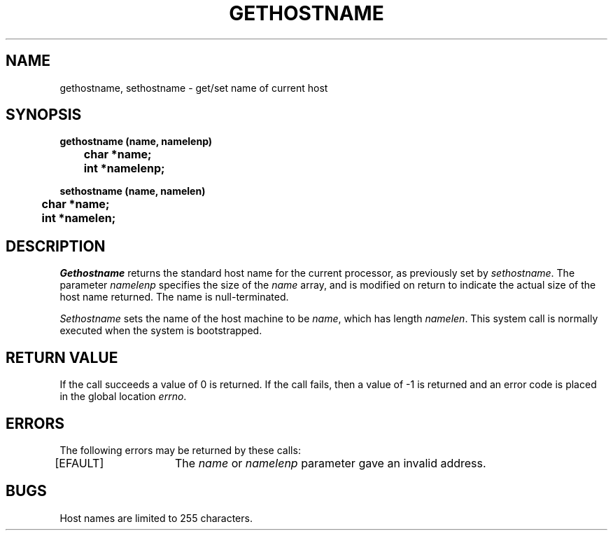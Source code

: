 .ig
	@(#)gethostname.2	1.1	7/16/83
	@(#)Copyright (C) 1983 by National Semiconductor Corp.
..
.TH GETHOSTNAME 2
.SH NAME
gethostname, sethostname \- get/set name of current host
.SH SYNOPSIS
.nf
.B
gethostname (name, namelenp)
.B
	char *name;
.B
	int *namelenp;
.sp
.B
sethostname (name, namelen)
.B
	char *name;
.B
	int *namelen;
.fi
.SH DESCRIPTION
.I Gethostname
returns the standard host name for the current processor,
as previously set by
.IR sethostname .
The parameter
.I namelenp
specifies the size of the
.I name
array,
and is modified on return to indicate the actual size
of the host name returned.
The name is null-terminated.
.PP
.I Sethostname
sets the name of the host machine to be
.IR name ,
which has length
.IR namelen .
This system call is normally executed when the system is bootstrapped.
.SH "RETURN VALUE"
If the call succeeds a value of 0 is returned.
If the call fails,
then a value of -1 is returned
and an error code is placed in the global location
.IR errno .
.SH ERRORS
The following errors may be returned by these calls:
.sp
[EFAULT]	The
.I name
or
.I namelenp
parameter gave an invalid address.
.SH BUGS
Host names are limited to 255 characters.
